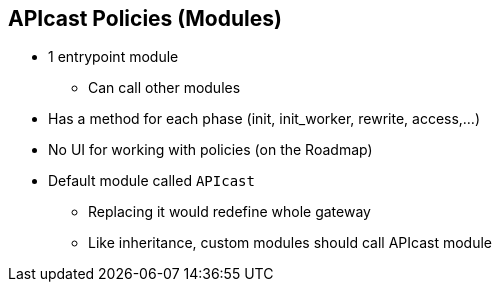:scrollbar:
:data-uri:
:noaudio:

== APIcast Policies (Modules)

* 1 entrypoint module
** Can call other modules
* Has a method for each phase (init, init_worker, rewrite, access,...)
* No UI for working with policies (on the Roadmap)
* Default module called `APIcast`
** Replacing it would redefine whole gateway
** Like inheritance, custom modules should call APIcast module


ifdef::showscript[]

=== Transcript


Module is something, that is executed in each nginx phase: init, init_worker, rewrite, access, content, log, post_action, balancer, header_filter, body_filter etc. It handles processing of each request. There can be only ONE module that is being executed.

The name of the module that is executed is defined by the environment variable APICAST_MODULE and defaults to apicast. You can define your own module here completely replacing apicast in order to overwrite the default behaviour of apicast and define your own behaviour for the gateway. Another option is to honour the module inheritance, but still be able to override some methods from the apicast module. We can use Lua metatables to acheive this. 
endif::showscript[]
